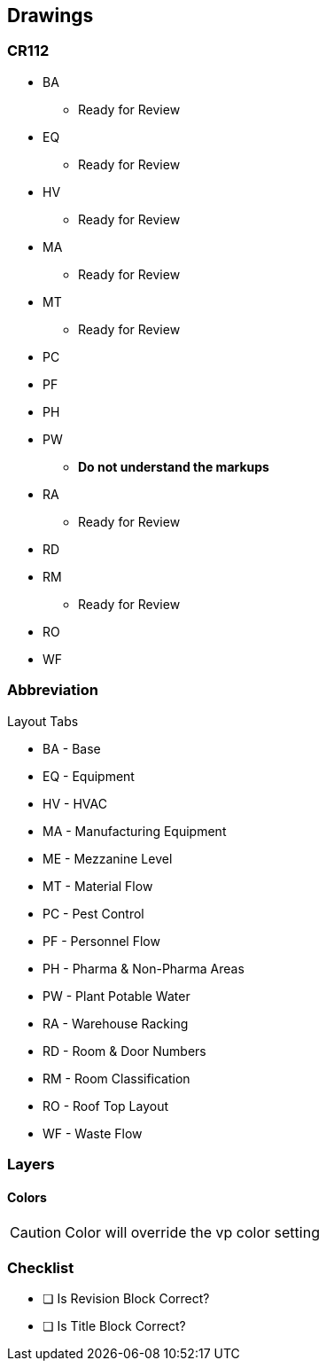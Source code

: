 == Drawings
=== CR112

* BA
** Ready for Review
* EQ
** Ready for Review
* HV
** Ready for Review
* MA
** Ready for Review
* MT
** Ready for Review
* PC
* PF
* PH
* PW
** *Do not understand the markups*
* RA
** Ready for Review
* RD
* RM
** Ready for Review
* RO
* WF

=== Abbreviation

.Layout Tabs
* BA - Base
* EQ - Equipment
* HV - HVAC
* MA - Manufacturing Equipment
* ME - Mezzanine Level
* MT - Material Flow
* PC - Pest Control
* PF - Personnel Flow
* PH - Pharma & Non-Pharma Areas
* PW - Plant Potable Water
* RA - Warehouse Racking
* RD - Room & Door Numbers
* RM - Room Classification
* RO - Roof Top Layout
* WF - Waste Flow

=== Layers

==== Colors

CAUTION: Color will override the vp color setting

=== Checklist

- [ ] Is Revision Block Correct?
- [ ] Is Title Block Correct?

